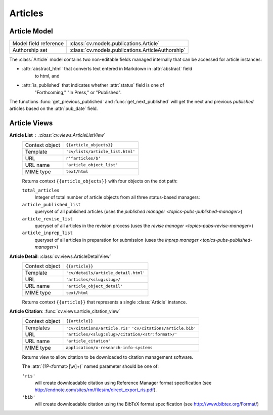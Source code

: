 .. _topics-pubs-articles:

Articles
^^^^^^^^
Article Model
"""""""""""""
=======================                         ========================================
Model field reference                           :class:`cv.models.publications.Article`
Authorship set                                  :class:`cv.models.publications.ArticleAuthorship`
=======================                         ========================================


The :class:`Article` model contains two non-editable fields managed internally that can be 
accessed for article instances: 

* :attr:`abstract_html` that converts text entered in Markdown in :attr:`abstract` field 
   to html, and 

* :attr:`is_published` that indicates whether :attr:`status` field is one of 
   "Forthcoming," "In Press," or "Published".   

The functions :func:`get_previous_published` and :func:`get_next_published` will get the 
next and previous *published* articles based on the :attr:`pub_date` field. 


.. _topics-pubs-articles-views:

Article Views
"""""""""""""

**Article List** : :class:`cv.views.ArticleListView`
   ===============  ================================================================   
   Context object   ``{{article_objects}}``
   Template         ``'cv/lists/article_list.html'``
   URL              ``r'^articles/$'``
   URL name			  ``'article_object_list'``
   MIME type        ``text/html``
   ===============  ================================================================   
	
   Returns context ``{{article_objects}}`` with four objects on the dot path:

   ``total_articles``
      Integer of total number of article objects from all three status-based managers:

   ``article_published_list``
      queryset of all published articles (uses the `published manager 
      <topics-pubs-published-manager>`)
   
   ``article_revise_list``
      queryset of all articles in the revision process (uses the `revise manager 
      <topics-pubs-revise-manager>`)
   
   ``article_inprep_list`` 
      queryset of all articles in preparation for submission (uses the `inprep manager 
      <topics-pubs-published-manager>`)

**Article Detail**: :class:`cv.views.ArticleDetailView`
   ===============  ================================================================   
   Context object   ``{{article}}``
   Template         ``'cv/details/article_detail.html'``
   URL              ``'articles/<slug:slug>/``
   URL name			  ``'article_object_detail'``
   MIME type        ``text/html``
   ===============  ================================================================
   
   Returns context ``{{article}}`` that represents a single :class:`Article` instance.

**Article Citation**: :func:`cv.views.article_citation_view`
   ===============  ================================================================   
   Context object   ``{{article}}``
   Templates        ``'cv/citations/article.ris'``
                    ``'cv/citations/article.bib'``
   URL              ``'articles/<slug:slug>/citation/<str:format>/'``
   URL name			  ``'article_citation'``
   MIME type        ``application/x-research-info-systems``
   ===============  ================================================================
   
   Returns view to allow citation to be downloaded to citation management software.
   
   The :attr:`(?P<format>[\w]+)` named parameter should be one of:
   
   ``'ris'``
      will create downloadable citation using Reference Manager format specification (see 
      http://endnote.com/sites/rm/files/m/direct_export_ris.pdf).
    
   ``'bib'``
      will create downloadable citation using the BibTeX format specification (see
      http://www.bibtex.org/Format/)

